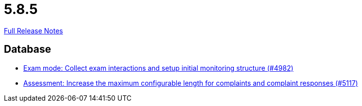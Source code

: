 // SPDX-FileCopyrightText: 2023 Artemis Changelog Contributors
//
// SPDX-License-Identifier: CC-BY-SA-4.0

= 5.8.5

link:https://github.com/ls1intum/Artemis/releases/tag/5.8.5[Full Release Notes]

== Database

* link:https://www.github.com/ls1intum/Artemis/commit/15b24275ef651767eccca8458f6ed1e9a34916aa/[Exam mode: Collect exam interactions and setup initial monitoring structure (#4982)]
* link:https://www.github.com/ls1intum/Artemis/commit/8b77b01bd7b343fb086999998135e901daba65b6/[Assessment: Increase the maximum configurable length for complaints and complaint responses (#5117)]
